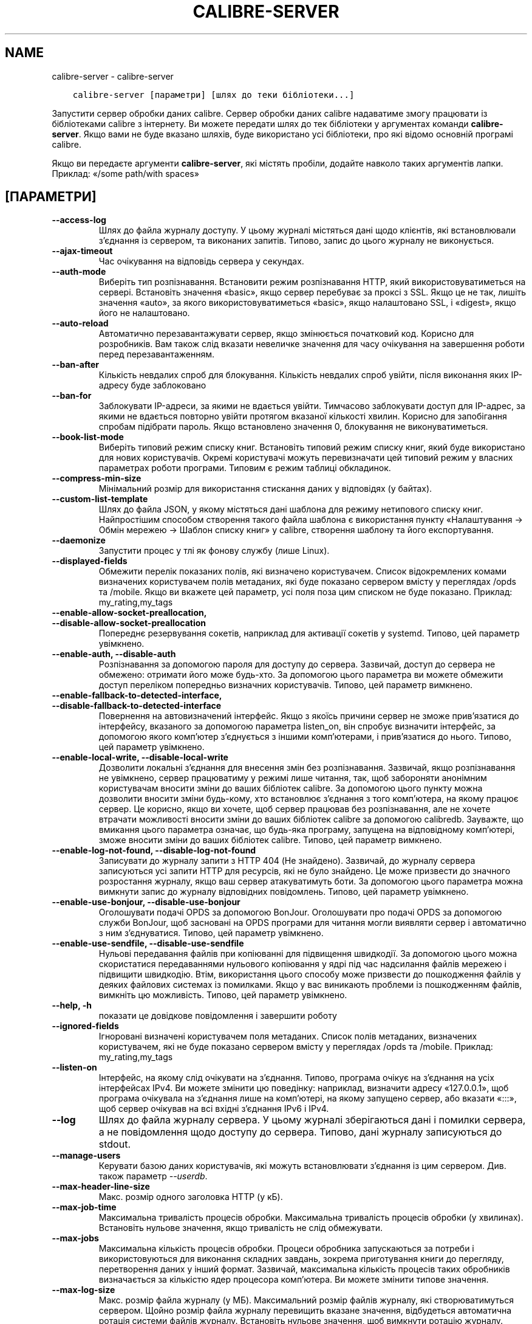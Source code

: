 .\" Man page generated from reStructuredText.
.
.TH "CALIBRE-SERVER" "1" "липня 31, 2020" "4.22.0" "calibre"
.SH NAME
calibre-server \- calibre-server
.
.nr rst2man-indent-level 0
.
.de1 rstReportMargin
\\$1 \\n[an-margin]
level \\n[rst2man-indent-level]
level margin: \\n[rst2man-indent\\n[rst2man-indent-level]]
-
\\n[rst2man-indent0]
\\n[rst2man-indent1]
\\n[rst2man-indent2]
..
.de1 INDENT
.\" .rstReportMargin pre:
. RS \\$1
. nr rst2man-indent\\n[rst2man-indent-level] \\n[an-margin]
. nr rst2man-indent-level +1
.\" .rstReportMargin post:
..
.de UNINDENT
. RE
.\" indent \\n[an-margin]
.\" old: \\n[rst2man-indent\\n[rst2man-indent-level]]
.nr rst2man-indent-level -1
.\" new: \\n[rst2man-indent\\n[rst2man-indent-level]]
.in \\n[rst2man-indent\\n[rst2man-indent-level]]u
..
.INDENT 0.0
.INDENT 3.5
.sp
.nf
.ft C
calibre\-server [параметри] [шлях до теки бібліотеки...]
.ft P
.fi
.UNINDENT
.UNINDENT
.sp
Запустити сервер обробки даних calibre. Сервер обробки даних calibre
надаватиме змогу працювати із бібліотеками calibre з інтернету. Ви можете
передати шлях до тек бібліотеки у аргументах команди \fBcalibre\-server\fP\&.
Якщо вами не буде вказано шляхів, буде використано усі бібліотеки,
про які відомо основній програмі calibre.
.sp
Якщо ви передаєте аргументи \fBcalibre\-server\fP, які містять пробіли, додайте навколо таких аргументів лапки. Приклад: «/some path/with spaces»
.SH [ПАРАМЕТРИ]
.INDENT 0.0
.TP
.B \-\-access\-log
Шлях до файла журналу доступу. У цьому журналі містяться дані щодо клієнтів, які встановлювали з’єднання із сервером, та виконаних запитів. Типово, запис до цього журналу не виконується.
.UNINDENT
.INDENT 0.0
.TP
.B \-\-ajax\-timeout
Час очікування на відповідь сервера у секундах.
.UNINDENT
.INDENT 0.0
.TP
.B \-\-auth\-mode
Виберіть тип розпізнавання.         Встановити режим розпізнавання HTTP, який використовуватиметься на сервері. Встановіть значення «basic», якщо сервер перебуває за проксі з SSL. Якщо це не так, лишіть значення «auto», за якого використовуватиметься «basic», якщо налаштовано SSL, і «digest», якщо його не налаштовано.
.UNINDENT
.INDENT 0.0
.TP
.B \-\-auto\-reload
Автоматично перезавантажувати сервер, якщо змінюється початковий код. Корисно для розробників. Вам також слід вказати невеличке значення для часу очікування на завершення роботи перед перезавантаженням.
.UNINDENT
.INDENT 0.0
.TP
.B \-\-ban\-after
Кількість невдалих спроб для блокування.    Кількість невдалих спроб увійти, після виконання яких IP\-адресу буде заблоковано
.UNINDENT
.INDENT 0.0
.TP
.B \-\-ban\-for
Заблокувати IP\-адреси, за якими не вдається увійти.         Тимчасово заблокувати доступ для IP\-адрес, за якими не вдається повторно увійти протягом вказаної кількості хвилин. Корисно для запобігання спробам підібрати пароль. Якщо встановлено значення 0, блокування не виконуватиметься.
.UNINDENT
.INDENT 0.0
.TP
.B \-\-book\-list\-mode
Виберіть типовий режим списку книг.         Встановіть типовий режим списку книг, який буде використано для нових користувачів. Окремі користувачі можуть перевизначати цей типовий режим у власних параметрах роботи програми. Типовим є режим таблиці обкладинок.
.UNINDENT
.INDENT 0.0
.TP
.B \-\-compress\-min\-size
Мінімальний розмір для використання стискання даних у відповідях (у байтах).
.UNINDENT
.INDENT 0.0
.TP
.B \-\-custom\-list\-template
Шлях до файла JSON, у якому містяться дані шаблона для режиму нетипового списку книг. Найпростішим способом створення такого файла шаблона є використання пункту «Налаштування \-> Обмін мережею \-> Шаблон списку книг» у calibre, створення шаблону та його експортування.
.UNINDENT
.INDENT 0.0
.TP
.B \-\-daemonize
Запустити процес у тлі як фонову службу (лише Linux).
.UNINDENT
.INDENT 0.0
.TP
.B \-\-displayed\-fields
Обмежити перелік показаних полів, які визначено користувачем.       Список відокремлених комами визначених користувачем полів метаданих, які буде показано сервером вмісту у переглядах /opds та /mobile. Якщо ви вкажете цей параметр, усі поля поза цим списком не буде показано. Приклад: my_rating,my_tags
.UNINDENT
.INDENT 0.0
.TP
.B \-\-enable\-allow\-socket\-preallocation, \-\-disable\-allow\-socket\-preallocation
Попереднє резервування сокетів, наприклад для активації сокетів у systemd. Типово, цей параметр увімкнено.
.UNINDENT
.INDENT 0.0
.TP
.B \-\-enable\-auth, \-\-disable\-auth
Розпізнавання за допомогою пароля для доступу до сервера.   Зазвичай, доступ до сервера не обмежено: отримати його може будь\-хто. За допомогою цього параметра ви можете обмежити доступ переліком попередньо визначних користувачів. Типово, цей параметр вимкнено.
.UNINDENT
.INDENT 0.0
.TP
.B \-\-enable\-fallback\-to\-detected\-interface, \-\-disable\-fallback\-to\-detected\-interface
Повернення на автовизначений інтерфейс.     Якщо з якоїсь причини сервер не зможе прив’язатися до інтерфейсу, вказаного за допомогою параметра listen_on, він спробує визначити інтерфейс, за допомогою якого комп’ютер з’єднується з іншими комп’ютерами, і прив’язатися до нього. Типово, цей параметр увімкнено.
.UNINDENT
.INDENT 0.0
.TP
.B \-\-enable\-local\-write, \-\-disable\-local\-write
Дозволити локальні з’єднання для внесення змін без розпізнавання.   Зазвичай, якщо розпізнавання не увімкнено, сервер працюватиму у режимі лише читання, так, щоб забороняти анонімним користувачам вносити зміни до ваших бібліотек calibre. За допомогою цього пункту можна дозволити вносити зміни будь\-кому, хто встановлює з’єднання з того комп’ютера, на якому працює сервер. Це корисно, якщо ви хочете, щоб сервер працював без розпізнавання, але не хочете втрачати можливості вносити зміни до ваших бібліотек calibre за допомогою calibredb. Зауважте, що вмикання цього параметра означає, що будь\-яка програму, запущена на відповідному комп’ютері, зможе вносити зміни до ваших бібліотек calibre. Типово, цей параметр вимкнено.
.UNINDENT
.INDENT 0.0
.TP
.B \-\-enable\-log\-not\-found, \-\-disable\-log\-not\-found
Записувати до журналу запити з HTTP 404 (Не знайдено).      Зазвичай, до журналу сервера записуються усі запити HTTP для ресурсів, які не було знайдено. Це може призвести до значного розростання журналу, якщо ваш сервер атакуватимуть боти. За допомогою цього параметра можна вимкнути запис до журналу відповідних повідомлень. Типово, цей параметр увімкнено.
.UNINDENT
.INDENT 0.0
.TP
.B \-\-enable\-use\-bonjour, \-\-disable\-use\-bonjour
Оголошувати подачі OPDS за допомогою BonJour.       Оголошувати про подачі OPDS за допомогою служби BonJour, щоб засновані на OPDS програми для читання могли виявляти сервер і автоматично з ним з’єднуватися. Типово, цей параметр увімкнено.
.UNINDENT
.INDENT 0.0
.TP
.B \-\-enable\-use\-sendfile, \-\-disable\-use\-sendfile
Нульові передавання файлів при копіюванні для підвищення швидкодії.         За допомогою цього можна скористатися передаваннями нульового копіювання у ядрі під час надсилання файлів мережею і підвищити швидкодію. Втім, використання цього способу може призвести до пошкодження файлів у деяких файлових системах із помилками. Якщо у вас виникають проблеми із пошкодженням файлів, вимкніть цю можливість. Типово, цей параметр увімкнено.
.UNINDENT
.INDENT 0.0
.TP
.B \-\-help, \-h
показати це довідкове повідомлення і завершити роботу
.UNINDENT
.INDENT 0.0
.TP
.B \-\-ignored\-fields
Ігноровані визначені користувачем поля метаданих.   Список полів метаданих, визначених користувачем, які не буде показано сервером вмісту у переглядах /opds та /mobile. Приклад: my_rating,my_tags
.UNINDENT
.INDENT 0.0
.TP
.B \-\-listen\-on
Інтерфейс, на якому слід очікувати на з’єднання.    Типово, програма очікує на з’єднання на усіх інтерфейсах IPv4. Ви можете змінити цю поведінку: наприклад, визначити адресу «127.0.0.1», щоб програма очікувала на з’єднання лише на комп’ютері, на якому запущено сервер, або вказати «:::», щоб сервер очікував на всі вхідні з’єднання IPv6 і IPv4.
.UNINDENT
.INDENT 0.0
.TP
.B \-\-log
Шлях до файла журналу сервера. У цьому журналі зберігаються дані і помилки сервера, а не повідомлення щодо доступу до сервера. Типово, дані журналу записуються до stdout.
.UNINDENT
.INDENT 0.0
.TP
.B \-\-manage\-users
Керувати базою даних користувачів, які можуть встановлювати з’єднання із цим сервером. Див. також параметр \fI\%\-\-userdb\fP\&.
.UNINDENT
.INDENT 0.0
.TP
.B \-\-max\-header\-line\-size
Макс. розмір одного заголовка HTTP (у кБ).
.UNINDENT
.INDENT 0.0
.TP
.B \-\-max\-job\-time
Максимальна тривалість процесів обробки.    Максимальна тривалість процесів обробки (у хвилинах). Встановіть нульове значення, якщо тривалість не слід обмежувати.
.UNINDENT
.INDENT 0.0
.TP
.B \-\-max\-jobs
Максимальна кількість процесів обробки.     Процеси обробника запускаються за потреби і використовуються для виконання  складних завдань, зокрема приготування книги до перегляду, перетворення даних у інший формат. Зазвичай, максимальна кількість процесів таких обробників визначається за кількістю ядер процесора комп’ютера. Ви можете змінити типове значення.
.UNINDENT
.INDENT 0.0
.TP
.B \-\-max\-log\-size
Макс. розмір файла журналу (у МБ).  Максимальний розмір файлів журналу, які створюватимуться сервером. Щойно розмір файла журналу перевищить вказане значення, відбудеться автоматична ротація системи файлів журналу. Встановіть нульове значення, щоб вимкнути ротацію журналу.
.UNINDENT
.INDENT 0.0
.TP
.B \-\-max\-opds\-items
Максимальна кількість книг у подачах OPDS.  Максимальна кількість книг, дані яких сервер повертатиме у одній подачі OPDS.
.UNINDENT
.INDENT 0.0
.TP
.B \-\-max\-opds\-ungrouped\-items
Максимальна кількість незгрупованих записів у подачах OPDS.         Групувати записи у категоріях, зокрема іменами авторів та мітками, за першими літерами, якщо літері відповідає кількість записів, більша за вказану. Встановіть нульове значення, щоб вимкнути.
.UNINDENT
.INDENT 0.0
.TP
.B \-\-max\-request\-body\-size
Макс. дозволений розмір файлів для вивантаження на сервер (у МБ).
.UNINDENT
.INDENT 0.0
.TP
.B \-\-num\-per\-page
Кількість книг, які може бути показано на одній сторінці.   Кількість книг, які може бути показано на одній сторінці у засобі навігації.
.UNINDENT
.INDENT 0.0
.TP
.B \-\-pidfile
Записати ідентифікатор процесу до вказаного файла
.UNINDENT
.INDENT 0.0
.TP
.B \-\-port
Порт, на якому слід очікувати на з’єднання.
.UNINDENT
.INDENT 0.0
.TP
.B \-\-search\-the\-net\-urls
Шлях до файла JSON, у якому містяться адреси для функціональної можливості «Шукати у інтернеті». Найпростішим способом створення такого файла є перехід на сторінку «Налаштування \-> Обмін мережею \-> Шукати у інтернеті» у головному вікні calibre, створення адрес і їх експортування.
.UNINDENT
.INDENT 0.0
.TP
.B \-\-shutdown\-timeout
Загальний час очікування на коректне завершення у секундах.
.UNINDENT
.INDENT 0.0
.TP
.B \-\-ssl\-certfile
Шлях до файла сертифіката SSL.
.UNINDENT
.INDENT 0.0
.TP
.B \-\-ssl\-keyfile
Шлях до файла закритого ключа SSL.
.UNINDENT
.INDENT 0.0
.TP
.B \-\-timeout
Максимальний час (у секундах) підтримання бездіяльного з’єднання перед розірванням.
.UNINDENT
.INDENT 0.0
.TP
.B \-\-trusted\-ips
Дозволити з’єднання із вказаних IP\-адрес для внесення змін без розпізнавання.       Зазвичай, якщо розпізнавання не увімкнено, сервер працюватиму у режимі лише читання, так, щоб забороняти анонімним користувачам вносити зміни до ваших бібліотек calibre. За допомогою цього пункту можна дозволити вносити зміни будь\-кому, хто встановлює з’єднання з вкзаних IP\-адрес. Адреси має бути вказано у форматі списку відокремлених комами адрес або специфікацій мережі. Це корисно, якщо ви хочете, щоб сервер працював без розпізнавання, але не хочете втрачати можливості вносити зміни до ваших бібліотек calibre за допомогою calibredb. Зауважте, що вмикання цього параметра означає, що будь\-хто, хто з\fB\(aq\fPєднується із вказаних IP\-адрес, зможе вносити зміни до ваших бібліотек calibre.
.UNINDENT
.INDENT 0.0
.TP
.B \-\-url\-prefix
Префікс для усіх адрес.     Корисно, якщо ви хочете користуватися цим сервером за реверсивним проксі. Наприклад, можна скористатися префіксом адреси «/calibre».
.UNINDENT
.INDENT 0.0
.TP
.B \-\-userdb
Шлях до бази даних користувачів, якою слід скористатися для розпізнавання. Дані у базі зберігаються у файлі SQLite. Для його створення скористайтеся \fI\%\-\-manage\-users\fP\&. Докладніше про керування користувачами: \fI\%https://manual.calibre\-ebook.com/uk/server.html#managing\-user\-accounts\-from\-the\-command\-line\-only\fP
.UNINDENT
.INDENT 0.0
.TP
.B \-\-version
показати дані щодо версії програми і завершити роботу
.UNINDENT
.INDENT 0.0
.TP
.B \-\-worker\-count
Кількість потоків обробника під час обробки запитів.
.UNINDENT
.SH AUTHOR
Kovid Goyal
.SH COPYRIGHT
Kovid Goyal
.\" Generated by docutils manpage writer.
.

